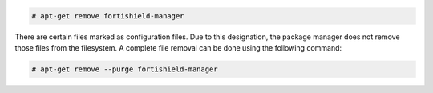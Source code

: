 .. Copyright (C) 2015, Fortishield, Inc.

.. code-block:: console

  # apt-get remove fortishield-manager

There are certain files marked as configuration files. Due to this designation, the package manager does not remove those files from the filesystem. A complete file removal can be done using the following command:

.. code-block:: console

  # apt-get remove --purge fortishield-manager

.. End of include file
